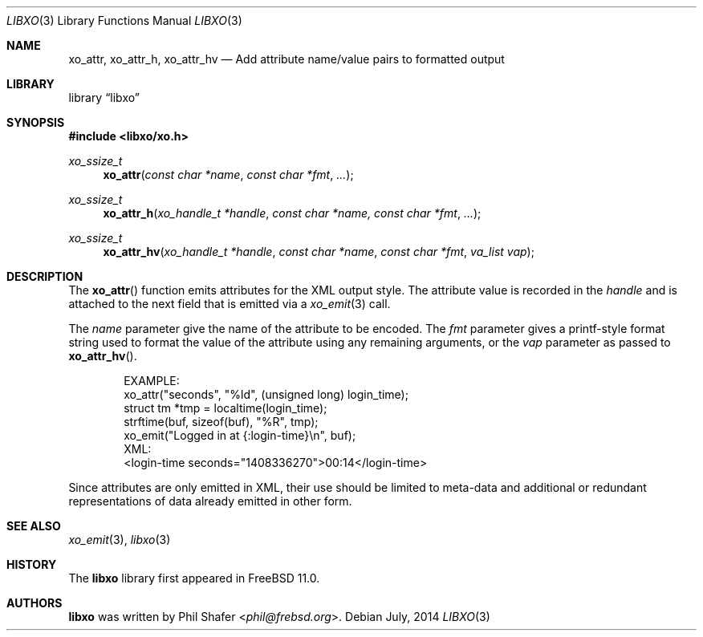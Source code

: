 .\" #
.\" # Copyright (c) 2014, Juniper Networks, Inc.
.\" # All rights reserved.
.\" # This SOFTWARE is licensed under the LICENSE provided in the
.\" # ../Copyright file. By downloading, installing, copying, or 
.\" # using the SOFTWARE, you agree to be bound by the terms of that
.\" # LICENSE.
.\" # Phil Shafer, July 2014
.\" 
.Dd July, 2014
.Dt LIBXO 3
.Os
.Sh NAME
.Nm xo_attr , xo_attr_h , xo_attr_hv
.Nd Add attribute name/value pairs to formatted output
.Sh LIBRARY
.Lb libxo
.Sh SYNOPSIS
.In libxo/xo.h
.Ft xo_ssize_t
.Fn xo_attr "const char *name" "const char *fmt" "..."
.Ft xo_ssize_t
.Fn xo_attr_h "xo_handle_t *handle" "const char *name, const char *fmt" "..."
.Ft xo_ssize_t
.Fn xo_attr_hv "xo_handle_t *handle" "const char *name" "const char *fmt" "va_list vap"
.Sh DESCRIPTION
The
.Fn xo_attr
function emits attributes for the XML output style.  The attribute
value is recorded in the
.Fa handle
and is attached to the next field that is emitted via a
.Xr xo_emit 3
call.
.Pp
The
.Fa name
parameter give the name of the attribute to be encoded.  The
.Fa fmt
parameter gives a printf-style format string used to format the
value of the attribute using any remaining arguments, or the
.Fa vap
parameter as passed to
.Fn xo_attr_hv .
.Bd -literal -offset indent
    EXAMPLE:
      xo_attr("seconds", "%ld", (unsigned long) login_time);
      struct tm *tmp = localtime(login_time);
      strftime(buf, sizeof(buf), "%R", tmp);
      xo_emit("Logged in at {:login-time}\\n", buf);
    XML:
        <login-time seconds="1408336270">00:14</login-time>
.Ed
.Pp
Since attributes are only emitted in XML, their use should be limited
to meta-data and additional or redundant representations of data
already emitted in other form.
.Sh SEE ALSO
.Xr xo_emit 3 ,
.Xr libxo 3
.Sh HISTORY
The
.Nm libxo
library first appeared in
.Fx 11.0 .
.Sh AUTHORS
.Nm libxo
was written by
.An Phil Shafer Aq Mt phil@frebsd.org .

